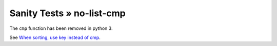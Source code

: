Sanity Tests » no-list-cmp
==========================

The ``cmp`` function has been removed in python 3.

See `When sorting, use key instead of cmp`_.

.. _When sorting, use key instead of cmp: http://python3porting.com/preparing.html#when-sorting-use-key-instead-of-cmp
